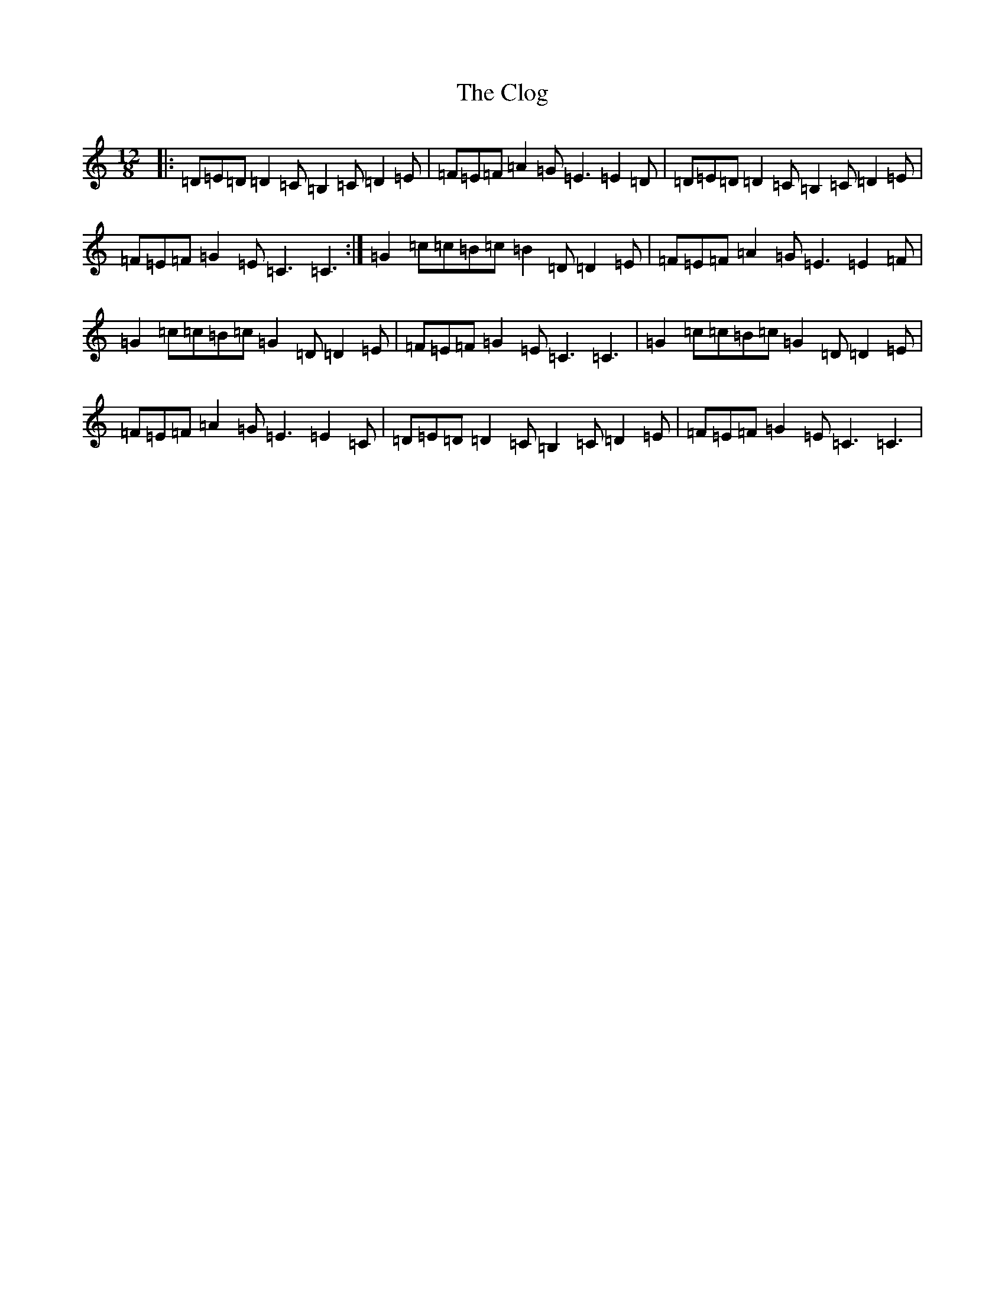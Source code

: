 X: 3823
T: Clog, The
S: https://thesession.org/tunes/2359#setting2359
R: slide
M:12/8
L:1/8
K: C Major
|:=D=E=D=D2=C=B,2=C=D2=E|=F=E=F=A2=G=E3=E2=D|=D=E=D=D2=C=B,2=C=D2=E|=F=E=F=G2=E=C3=C3:|=G2=c=c=B=c=B2=D=D2=E|=F=E=F=A2=G=E3=E2=F|=G2=c=c=B=c=G2=D=D2=E|=F=E=F=G2=E=C3=C3|=G2=c=c=B=c=G2=D=D2=E|=F=E=F=A2=G=E3=E2=C|=D=E=D=D2=C=B,2=C=D2=E|=F=E=F=G2=E=C3=C3|